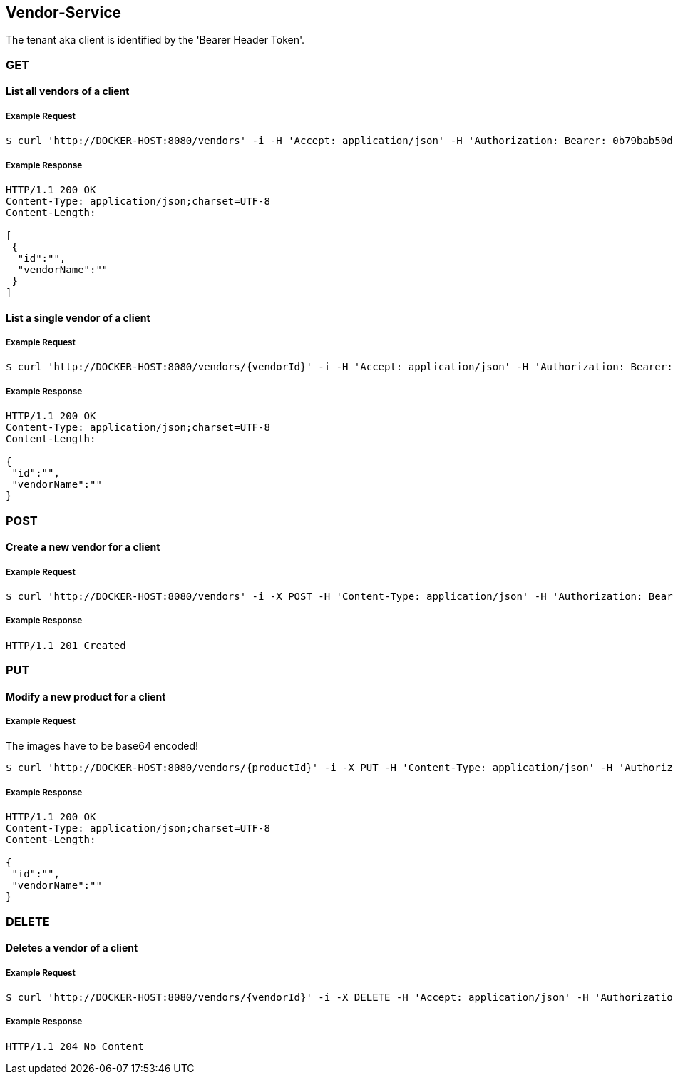 [vendors]
== Vendor-Service

The tenant aka client is identified by the 'Bearer Header Token'.

=== GET

==== List all vendors of a client

===== Example Request
[source,bash,options="nowrap"]
----
$ curl 'http://DOCKER-HOST:8080/vendors' -i -H 'Accept: application/json' -H 'Authorization: Bearer: 0b79bab50daca910b000d4f1a2b675d604257e42'
----

===== Example Response
[source,http,options="nowrap"]
----
HTTP/1.1 200 OK
Content-Type: application/json;charset=UTF-8
Content-Length:

[
 {
  "id":"",
  "vendorName":""
 }
]
----

==== List a single vendor of a client

===== Example Request
[source,bash,options="nowrap"]
----
$ curl 'http://DOCKER-HOST:8080/vendors/{vendorId}' -i -H 'Accept: application/json' -H 'Authorization: Bearer: 0b79bab50daca910b000d4f1a2b675d604257e42'
----

===== Example Response
[source,http,options="nowrap"]
----
HTTP/1.1 200 OK
Content-Type: application/json;charset=UTF-8
Content-Length:

{
 "id":"",
 "vendorName":""
}
----

=== POST

==== Create a new vendor for a client
===== Example Request
[source,bash,options="nowrap"]
----
$ curl 'http://DOCKER-HOST:8080/vendors' -i -X POST -H 'Content-Type: application/json' -H 'Authorization: Bearer: 0b79bab50daca910b000d4f1a2b675d604257e42' -d '{"vendorName":""}'
----

===== Example Response
[source,http,options="nowrap"]
----
HTTP/1.1 201 Created

----

=== PUT

==== Modify a new product for a client
===== Example Request
The images have to be base64 encoded!
[source,bash,options="nowrap"]
----
$ curl 'http://DOCKER-HOST:8080/vendors/{productId}' -i -X PUT -H 'Content-Type: application/json' -H 'Authorization: Bearer: 0b79bab50daca910b000d4f1a2b675d604257e42' -d '{"vendorName":""}'
----

===== Example Response
[source,http,options="nowrap"]
----
HTTP/1.1 200 OK
Content-Type: application/json;charset=UTF-8
Content-Length:

{
 "id":"",
 "vendorName":""
}

----

=== DELETE

==== Deletes a vendor of a client
===== Example Request
[source,bash,options="nowrap"]
----
$ curl 'http://DOCKER-HOST:8080/vendors/{vendorId}' -i -X DELETE -H 'Accept: application/json' -H 'Authorization: Bearer: 0b79bab50daca910b000d4f1a2b675d604257e42'
----
===== Example Response
[source,http,options="nowrap"]
----
HTTP/1.1 204 No Content

----
